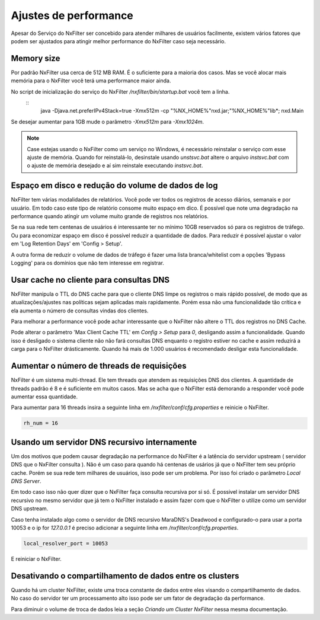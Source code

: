 Ajustes de performance
*************************

Apesar do Serviço do NxFilter ser concebido para atender milhares de usuários facilmente, existem vários fatores que podem ser ajustados para atingir melhor performance do NxFilter caso seja necessário.

Memory size
^^^^^^^^^^^^

Por padrão NxFilter usa cerca de 512 MB RAM. É o suficiente para a maioria dos casos. Mas se você alocar mais memória para o NxFilter você terá uma performance maior ainda.

No script de inicialização do serviço do NxFilter `/nxfilter/bin/startup.bat` você tem a linha.
 ::
    java -Djava.net.preferIPv4Stack=true -Xmx512m -cp "%NX_HOME%"\nxd.jar;"%NX_HOME%"\lib\*; nxd.Main

Se desejar aumentar para 1GB mude o parâmetro `-Xmx512m` para `-Xmx1024m`.

.. note::
   Case estejas usando o NxFilter como um serviço no Windows, é necessário reinstalar o serviço com esse ajuste de memória. Quando for reinstalá-lo, desinstale usando `unstsvc.bat` altere o arquivo `instsvc.bat` com o ajuste de memória desejado e aí sim reinstale executando `instsvc.bat`.

Espaço em disco e redução do volume de dados de log
^^^^^^^^^^^^^^^^^^^^^^^^^^^^^^^^^^^^^^^^^^^^^^^^^^^^

NxFilter tem várias modalidades de relatórios. Você pode ver todos os registros de acesso diários, semanais e por usuário. Em todo caso este tipo de relatório consome muito espaço em dico. É possível que note uma degradação na performance quando atingir um volume muito grande de registros nos relatórios.

Se na sua rede tem centenas de usuários é interessante ter no mínimo 10GB reservados só para os registros de tráfego. Ou para economizar espaço em disco é possível reduzir a quantidade de dados. Para reduzir é possível ajustar o valor em 'Log Retention Days' em 'Config > Setup'.

A outra forma de reduzir o volume de dados de tráfego é fazer uma lista branca/whitelist com a opções 'Bypass Logging' para os domínios que não tem interesse em registrar.

Usar cache no cliente para consultas DNS
^^^^^^^^^^^^^^^^^^^^^^^^^^^^^^^^^^^^^^^^^^

NxFilter manipula o TTL do DNS cache para que o cliente DNS limpe os registros o mais rápido possível, de modo que as atualizações/ajustes nas políticas sejam aplicadas mais rapidamente. Porém essa não uma funcionalidade tão crítica e ela aumenta o número de consultas vindas dos clientes.

Para melhorar a performance você pode achar interessante que o NxFilter não altere o TTL dos registros no DNS Cache.

Pode alterar o parâmetro 'Max Client Cache TTL' em `Config > Setup` para `0`, desligando assim a funcionalidade. Quando isso é desligado o sistema cliente não não fará consultas DNS enquanto o registro estiver no cache e assim reduzirá a carga para o NxFilter drásticamente. Quando há mais de 1.000 usuários é recomendado desligar esta funcionalidade.
 
Aumentar o número de threads de requisições
^^^^^^^^^^^^^^^^^^^^^^^^^^^^^^^^^^^^^^^^^^^^^^^

NxFilter é um sistema multi-thread. Ele tem threads que atendem as requisições DNS dos clientes. A quantidade de threads padrão é 8 e é suficiente em muitos casos. Mas se acha que o NxFilter está demorando a responder você pode aumentar essa quantidade.

Para aumentar para 16 threads insira a seguinte linha em `/nxfilter/conf/cfg.properties` e reinicie o NxFilter.

.. code-block:: jproperties

    rh_num = 16

Usando um servidor DNS recursivo internamente
^^^^^^^^^^^^^^^^^^^^^^^^^^^^^^^^^^^^^^^^^^^^^

Um dos motivos que podem causar degradação na performance do NxFilter é a latência do servidor upstream ( servidor DNS que o NxFilter consulta ). Não é um caso para quando há centenas de usários já que o NxFilter tem seu próprio cache. Porém se sua rede tem milhares de usuários, isso pode ser um problema. Por isso foi criado o parâmetro `Local DNS Server`.

Em todo caso isso não quer dizer que o NxFilter faça consulta recursiva por si só. É possivel instalar um servidor DNS recursivo no mesmo servidor que já tem o NxFilter instalado e assim fazer com que o NxFilter o utilize como um servidor DNS upstream.

Caso tenha instalado algo como o servidor de DNS recursivo  MaraDNS's Deadwood e configurado-o para usar a porta 10053 e o ip for `127.0.0.1` é preciso adicionar a seguinte linha em `/nxfilter/conf/cfg.properties`.

.. code-block::

    local_resolver_port = 10053

E reiniciar o NxFilter.

Desativando o compartilhamento de dados entre os clusters
^^^^^^^^^^^^^^^^^^^^^^^^^^^^^^^^^^^^^^^^^^^^^^^^^^^^^^^^^

Quando há um cluster NxFilter, existe uma troca constante de dados entre eles visando o compartilhamento de dados. No caso do servidor ter um processamento alto isso pode ser um fator de degradação da performance.

Para diminuir o volume de troca de dados leia a seção `Criando um Cluster NxFilter` nessa mesma documentação.

